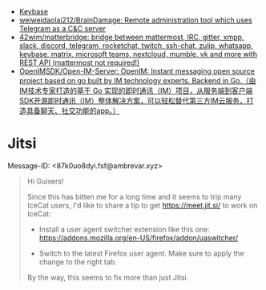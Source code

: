 :PROPERTIES:
:ID:       56c7d59d-4f70-48c2-8905-997d82518023
:END:
- [[https://keybase.io/][Keybase]]
- [[https://github.com/weiweidaolai212/BrainDamage][weiweidaolai212/BrainDamage: Remote administration tool which uses Telegram as a C&C server]]
- [[https://github.com/42wim/matterbridge][42wim/matterbridge: bridge between mattermost, IRC, gitter, xmpp, slack, discord, telegram, rocketchat, twitch, ssh-chat, zulip, whatsapp, keybase, matrix, microsoft teams, nextcloud, mumble, vk and more with REST API (mattermost not required!)]]
- [[https://github.com/OpenIMSDK/Open-IM-Server][OpenIMSDK/Open-IM-Server: OpenIM: Instant messaging open source project based on go built by IM technology experts. Backend in Go.（由IM技术专家打造的基于 Go 实现的即时通讯（IM）项目，从服务端到客户端SDK开源即时通讯（IM）整体解决方案，可以轻松替代第三方IM云服务，打造具备聊天、社交功能的app。）]]

* Jitsi
Message-ID: <87k0uo8dyi.fsf@ambrevar.xyz>
#+begin_quote
Hi Guixers!

Since this has bitten me for a long time and it seems to trip many
IceCat users, I'd like to share a tip to get https://meet.jit.si/ to
work on IceCat:

- Install a user agent switcher extension like this one:
  https://addons.mozilla.org/en-US/firefox/addon/uaswitcher/

- Switch to the latest Firefox user agent.  Make sure to apply the
  change to the right tab.

By the way, this seems to fix more than just Jitsi.
#+end_quote
